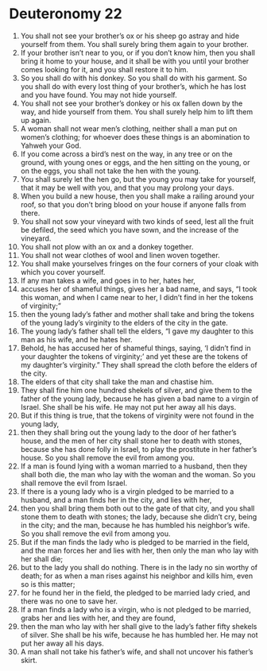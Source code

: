﻿
* Deuteronomy 22
1. You shall not see your brother’s ox or his sheep go astray and hide yourself from them. You shall surely bring them again to your brother. 
2. If your brother isn’t near to you, or if you don’t know him, then you shall bring it home to your house, and it shall be with you until your brother comes looking for it, and you shall restore it to him. 
3. So you shall do with his donkey. So you shall do with his garment. So you shall do with every lost thing of your brother’s, which he has lost and you have found. You may not hide yourself. 
4. You shall not see your brother’s donkey or his ox fallen down by the way, and hide yourself from them. You shall surely help him to lift them up again. 
5. A woman shall not wear men’s clothing, neither shall a man put on women’s clothing; for whoever does these things is an abomination to Yahweh your God. 
6. If you come across a bird’s nest on the way, in any tree or on the ground, with young ones or eggs, and the hen sitting on the young, or on the eggs, you shall not take the hen with the young. 
7. You shall surely let the hen go, but the young you may take for yourself, that it may be well with you, and that you may prolong your days. 
8. When you build a new house, then you shall make a railing around your roof, so that you don’t bring blood on your house if anyone falls from there. 
9. You shall not sow your vineyard with two kinds of seed, lest all the fruit be defiled, the seed which you have sown, and the increase of the vineyard. 
10. You shall not plow with an ox and a donkey together. 
11. You shall not wear clothes of wool and linen woven together. 
12. You shall make yourselves fringes on the four corners of your cloak with which you cover yourself. 
13. If any man takes a wife, and goes in to her, hates her, 
14. accuses her of shameful things, gives her a bad name, and says, “I took this woman, and when I came near to her, I didn’t find in her the tokens of virginity;” 
15. then the young lady’s father and mother shall take and bring the tokens of the young lady’s virginity to the elders of the city in the gate. 
16. The young lady’s father shall tell the elders, “I gave my daughter to this man as his wife, and he hates her. 
17. Behold, he has accused her of shameful things, saying, ‘I didn’t find in your daughter the tokens of virginity;’ and yet these are the tokens of my daughter’s virginity.” They shall spread the cloth before the elders of the city. 
18. The elders of that city shall take the man and chastise him. 
19. They shall fine him one hundred shekels of silver, and give them to the father of the young lady, because he has given a bad name to a virgin of Israel. She shall be his wife. He may not put her away all his days. 
20. But if this thing is true, that the tokens of virginity were not found in the young lady, 
21. then they shall bring out the young lady to the door of her father’s house, and the men of her city shall stone her to death with stones, because she has done folly in Israel, to play the prostitute in her father’s house. So you shall remove the evil from among you. 
22. If a man is found lying with a woman married to a husband, then they shall both die, the man who lay with the woman and the woman. So you shall remove the evil from Israel. 
23. If there is a young lady who is a virgin pledged to be married to a husband, and a man finds her in the city, and lies with her, 
24. then you shall bring them both out to the gate of that city, and you shall stone them to death with stones; the lady, because she didn’t cry, being in the city; and the man, because he has humbled his neighbor’s wife. So you shall remove the evil from among you. 
25. But if the man finds the lady who is pledged to be married in the field, and the man forces her and lies with her, then only the man who lay with her shall die; 
26. but to the lady you shall do nothing. There is in the lady no sin worthy of death; for as when a man rises against his neighbor and kills him, even so is this matter; 
27. for he found her in the field, the pledged to be married lady cried, and there was no one to save her. 
28. If a man finds a lady who is a virgin, who is not pledged to be married, grabs her and lies with her, and they are found, 
29. then the man who lay with her shall give to the lady’s father fifty shekels of silver. She shall be his wife, because he has humbled her. He may not put her away all his days. 
30. A man shall not take his father’s wife, and shall not uncover his father’s skirt. 
